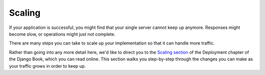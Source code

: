 .. _scaling:

Scaling
=======

If your application is successful, you might find that your single
server cannot keep up anymore. Responses might become slow, or
operations might just not complete.

There are many steps you can take to scale up your implementation
so that it can handle more traffic.

Rather than going into any more detail here, we'd like to direct
you to the `Scaling section`_ of the Deployment chapter of the
Django Book, which you can read online. This section walks you
step-by-step through the changes you can make as your traffic
grows in order to keep up.

.. _Scaling section: http://www.djangobook.com/en/2.0/chapter12.html#scaling
